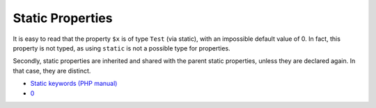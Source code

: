 .. _static-properties:

Static Properties
-----------------

.. meta::
	:description:
		Static Properties: It is easy to read that the property ``$x`` is of type ``Test`` (via static), with an impossible default value of 0.
	:twitter:card: summary_large_image
	:twitter:site: @exakat
	:twitter:title: Static Properties
	:twitter:description: Static Properties: It is easy to read that the property ``$x`` is of type ``Test`` (via static), with an impossible default value of 0
	:twitter:creator: @exakat
	:twitter:image:src: https://php-tips.readthedocs.io/en/latest/_images/static_properties.png
	:og:image: https://php-tips.readthedocs.io/en/latest/_images/static_properties.png
	:og:title: Static Properties
	:og:type: article
	:og:description: It is easy to read that the property ``$x`` is of type ``Test`` (via static), with an impossible default value of 0
	:og:url: https://php-tips.readthedocs.io/en/latest/tips/static_properties.html
	:og:locale: en

It is easy to read that the property ``$x`` is of type ``Test`` (via static), with an impossible default value of 0. In fact, this property is not typed, as using ``static`` is not a possible type for properties.

Secondly, static properties are inherited and shared with the parent static properties, unless they are declared again. In that case, they are distinct.

.. image:: ../images/static_properties.png

* `Static keywords (PHP manual) <https://www.php.net/manual/en/language.oop5.static.php>`_
* `0 <https://3v4l.org/78oEF>`_


